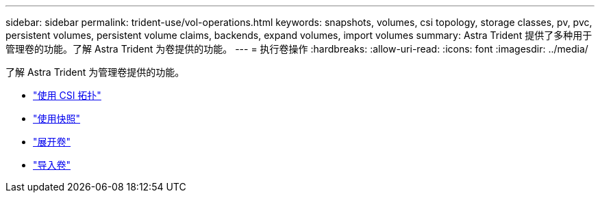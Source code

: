 ---
sidebar: sidebar 
permalink: trident-use/vol-operations.html 
keywords: snapshots, volumes, csi topology, storage classes, pv, pvc, persistent volumes, persistent volume claims, backends, expand volumes, import volumes 
summary: Astra Trident 提供了多种用于管理卷的功能。了解 Astra Trident 为卷提供的功能。 
---
= 执行卷操作
:hardbreaks:
:allow-uri-read: 
:icons: font
:imagesdir: ../media/


了解 Astra Trident 为管理卷提供的功能。

* link:csi-topology.html["使用 CSI 拓扑"^]
* link:vol-snapshots.html["使用快照"^]
* link:vol-expansion.html["展开卷"^]
* link:vol-import.html["导入卷"^]

